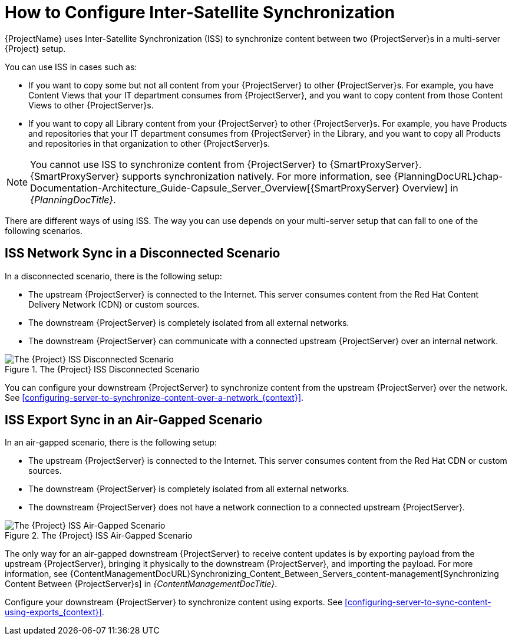 [id="how-to-configure-inter-server-sync_{context}"]
= How to Configure Inter-Satellite Synchronization

{ProjectName} uses Inter-Satellite Synchronization (ISS) to synchronize content between two {ProjectServer}s in a multi-server {Project} setup.

You can use ISS in cases such as:

* If you want to copy some but not all content from your {ProjectServer} to other {ProjectServer}s.
For example, you have Content Views that your IT department consumes from {ProjectServer}, and you want to copy content from those Content Views to other {ProjectServer}s.
* If you want to copy all Library content from your {ProjectServer} to other {ProjectServer}s.
For example, you have Products and repositories that your IT department consumes from {ProjectServer} in the Library, and you want to copy all Products and repositories in that organization to other {ProjectServer}s.

[NOTE]
====
You cannot use ISS to synchronize content from {ProjectServer} to {SmartProxyServer}.
{SmartProxyServer} supports synchronization natively.
For more information, see {PlanningDocURL}chap-Documentation-Architecture_Guide-Capsule_Server_Overview[{SmartProxyServer} Overview] in _{PlanningDocTitle}_.
====

There are different ways of using ISS.
The way you can use depends on your multi-server setup that can fall to one of the following scenarios.

== ISS Network Sync in a Disconnected Scenario
In a disconnected scenario, there is the following setup:

* The upstream {ProjectServer} is connected to the Internet.
This server consumes content from the Red Hat Content Delivery Network (CDN) or custom sources.
* The downstream {ProjectServer} is completely isolated from all external networks.
* The downstream {ProjectServer} can communicate with a connected upstream {ProjectServer} over an internal network.

ifndef::satellite[]
image::common/foreman_iss_disconnected_non_airgapped.png[title="The {Project} ISS Disconnected Scenario", alt="The {Project} ISS Disconnected Scenario"]
endif::[]
ifdef::satellite[]
image::common/satellite_iss_disconnected.png[title="The {Project} ISS Disconnected Scenario", alt="The {Project} ISS Disconnected Scenario"]
endif::[]

You can configure your downstream {ProjectServer} to synchronize content from the upstream {ProjectServer} over the network.
See xref:configuring-server-to-synchronize-content-over-a-network_{context}[].

== ISS Export Sync in an Air-Gapped Scenario
In an air-gapped scenario, there is the following setup:

* The upstream {ProjectServer} is connected to the Internet.
This server consumes content from the Red Hat CDN or custom sources.
* The downstream {ProjectServer} is completely isolated from all external networks.
* The downstream {ProjectServer} does not have a network connection to a connected upstream {ProjectServer}.

ifndef::satellite[]
image::common/foreman_iss_disconnected_airgapped.png[title="The {Project} ISS Air-Gapped Scenario", alt="The {Project} ISS Air-Gapped Scenario"]
endif::[]
ifdef::satellite[]
image::common/satellite_iss_airgapped.png[title="The {Project} ISS Air-Gapped Scenario", alt="The {Project} ISS Air-Gapped Scenario"]
endif::[]

The only way for an air-gapped downstream {ProjectServer} to receive content updates is by exporting payload from the upstream {ProjectServer}, bringing it physically to the downstream {ProjectServer}, and importing the payload.
For more information, see {ContentManagementDocURL}Synchronizing_Content_Between_Servers_content-management[Synchronizing Content Between {ProjectServer}s] in _{ContentManagementDocTitle}_.

Configure your downstream {ProjectServer} to synchronize content using exports.
See xref:configuring-server-to-sync-content-using-exports_{context}[].
